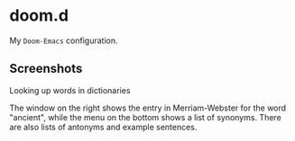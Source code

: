 * doom.d

My =Doom-Emacs= configuration.

[[file:splash/emacs.png]]

** Screenshots

**** Looking up words in dictionaries
The window on the right shows the entry in Merriam-Webster for the word "ancient", while the menu on the bottom shows a list of synonyms. There are also lists of antonyms and example sentences.
[[file:screenshots/lookup.png]]


#  LocalWords:  emacs

